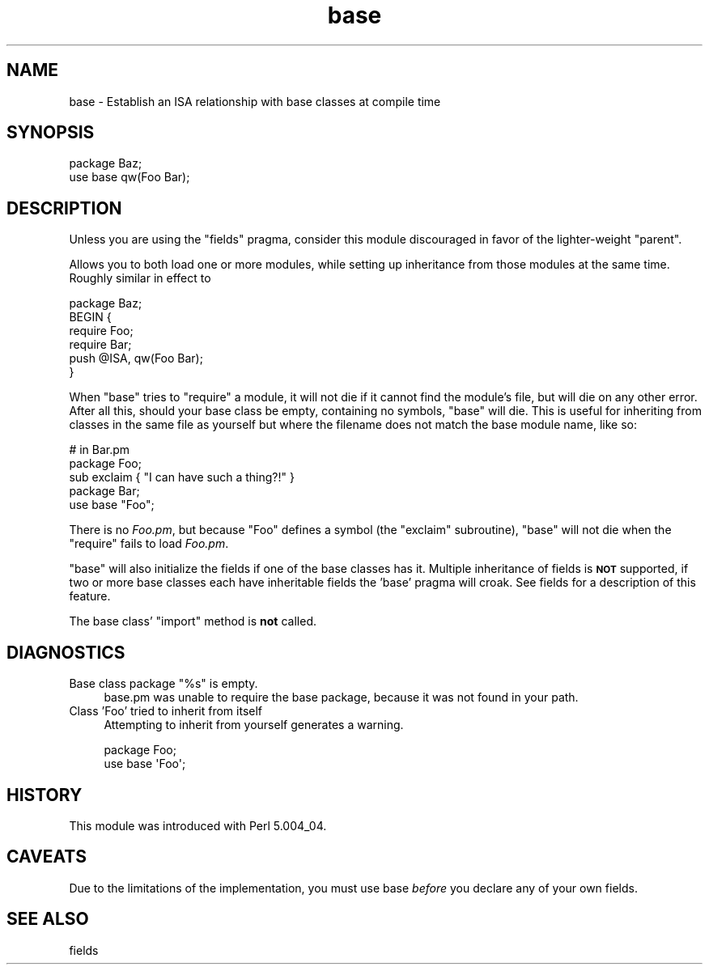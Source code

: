.\" Automatically generated by Pod::Man 4.09 (Pod::Simple 3.35)
.\"
.\" Standard preamble:
.\" ========================================================================
.de Sp \" Vertical space (when we can't use .PP)
.if t .sp .5v
.if n .sp
..
.de Vb \" Begin verbatim text
.ft CW
.nf
.ne \\$1
..
.de Ve \" End verbatim text
.ft R
.fi
..
.\" Set up some character translations and predefined strings.  \*(-- will
.\" give an unbreakable dash, \*(PI will give pi, \*(L" will give a left
.\" double quote, and \*(R" will give a right double quote.  \*(C+ will
.\" give a nicer C++.  Capital omega is used to do unbreakable dashes and
.\" therefore won't be available.  \*(C` and \*(C' expand to `' in nroff,
.\" nothing in troff, for use with C<>.
.tr \(*W-
.ds C+ C\v'-.1v'\h'-1p'\s-2+\h'-1p'+\s0\v'.1v'\h'-1p'
.ie n \{\
.    ds -- \(*W-
.    ds PI pi
.    if (\n(.H=4u)&(1m=24u) .ds -- \(*W\h'-12u'\(*W\h'-12u'-\" diablo 10 pitch
.    if (\n(.H=4u)&(1m=20u) .ds -- \(*W\h'-12u'\(*W\h'-8u'-\"  diablo 12 pitch
.    ds L" ""
.    ds R" ""
.    ds C` ""
.    ds C' ""
'br\}
.el\{\
.    ds -- \|\(em\|
.    ds PI \(*p
.    ds L" ``
.    ds R" ''
.    ds C`
.    ds C'
'br\}
.\"
.\" Escape single quotes in literal strings from groff's Unicode transform.
.ie \n(.g .ds Aq \(aq
.el       .ds Aq '
.\"
.\" If the F register is >0, we'll generate index entries on stderr for
.\" titles (.TH), headers (.SH), subsections (.SS), items (.Ip), and index
.\" entries marked with X<> in POD.  Of course, you'll have to process the
.\" output yourself in some meaningful fashion.
.\"
.\" Avoid warning from groff about undefined register 'F'.
.de IX
..
.if !\nF .nr F 0
.if \nF>0 \{\
.    de IX
.    tm Index:\\$1\t\\n%\t"\\$2"
..
.    if !\nF==2 \{\
.        nr % 0
.        nr F 2
.    \}
.\}
.\"
.\" Accent mark definitions (@(#)ms.acc 1.5 88/02/08 SMI; from UCB 4.2).
.\" Fear.  Run.  Save yourself.  No user-serviceable parts.
.    \" fudge factors for nroff and troff
.if n \{\
.    ds #H 0
.    ds #V .8m
.    ds #F .3m
.    ds #[ \f1
.    ds #] \fP
.\}
.if t \{\
.    ds #H ((1u-(\\\\n(.fu%2u))*.13m)
.    ds #V .6m
.    ds #F 0
.    ds #[ \&
.    ds #] \&
.\}
.    \" simple accents for nroff and troff
.if n \{\
.    ds ' \&
.    ds ` \&
.    ds ^ \&
.    ds , \&
.    ds ~ ~
.    ds /
.\}
.if t \{\
.    ds ' \\k:\h'-(\\n(.wu*8/10-\*(#H)'\'\h"|\\n:u"
.    ds ` \\k:\h'-(\\n(.wu*8/10-\*(#H)'\`\h'|\\n:u'
.    ds ^ \\k:\h'-(\\n(.wu*10/11-\*(#H)'^\h'|\\n:u'
.    ds , \\k:\h'-(\\n(.wu*8/10)',\h'|\\n:u'
.    ds ~ \\k:\h'-(\\n(.wu-\*(#H-.1m)'~\h'|\\n:u'
.    ds / \\k:\h'-(\\n(.wu*8/10-\*(#H)'\z\(sl\h'|\\n:u'
.\}
.    \" troff and (daisy-wheel) nroff accents
.ds : \\k:\h'-(\\n(.wu*8/10-\*(#H+.1m+\*(#F)'\v'-\*(#V'\z.\h'.2m+\*(#F'.\h'|\\n:u'\v'\*(#V'
.ds 8 \h'\*(#H'\(*b\h'-\*(#H'
.ds o \\k:\h'-(\\n(.wu+\w'\(de'u-\*(#H)/2u'\v'-.3n'\*(#[\z\(de\v'.3n'\h'|\\n:u'\*(#]
.ds d- \h'\*(#H'\(pd\h'-\w'~'u'\v'-.25m'\f2\(hy\fP\v'.25m'\h'-\*(#H'
.ds D- D\\k:\h'-\w'D'u'\v'-.11m'\z\(hy\v'.11m'\h'|\\n:u'
.ds th \*(#[\v'.3m'\s+1I\s-1\v'-.3m'\h'-(\w'I'u*2/3)'\s-1o\s+1\*(#]
.ds Th \*(#[\s+2I\s-2\h'-\w'I'u*3/5'\v'-.3m'o\v'.3m'\*(#]
.ds ae a\h'-(\w'a'u*4/10)'e
.ds Ae A\h'-(\w'A'u*4/10)'E
.    \" corrections for vroff
.if v .ds ~ \\k:\h'-(\\n(.wu*9/10-\*(#H)'\s-2\u~\d\s+2\h'|\\n:u'
.if v .ds ^ \\k:\h'-(\\n(.wu*10/11-\*(#H)'\v'-.4m'^\v'.4m'\h'|\\n:u'
.    \" for low resolution devices (crt and lpr)
.if \n(.H>23 .if \n(.V>19 \
\{\
.    ds : e
.    ds 8 ss
.    ds o a
.    ds d- d\h'-1'\(ga
.    ds D- D\h'-1'\(hy
.    ds th \o'bp'
.    ds Th \o'LP'
.    ds ae ae
.    ds Ae AE
.\}
.rm #[ #] #H #V #F C
.\" ========================================================================
.\"
.IX Title "base 3"
.TH base 3 "2017-08-23" "perl v5.26.1" "Perl Programmers Reference Guide"
.\" For nroff, turn off justification.  Always turn off hyphenation; it makes
.\" way too many mistakes in technical documents.
.if n .ad l
.nh
.SH "NAME"
base \- Establish an ISA relationship with base classes at compile time
.SH "SYNOPSIS"
.IX Header "SYNOPSIS"
.Vb 2
\&    package Baz;
\&    use base qw(Foo Bar);
.Ve
.SH "DESCRIPTION"
.IX Header "DESCRIPTION"
Unless you are using the \f(CW\*(C`fields\*(C'\fR pragma, consider this module discouraged
in favor of the lighter-weight \f(CW\*(C`parent\*(C'\fR.
.PP
Allows you to both load one or more modules, while setting up inheritance from
those modules at the same time.  Roughly similar in effect to
.PP
.Vb 6
\&    package Baz;
\&    BEGIN {
\&        require Foo;
\&        require Bar;
\&        push @ISA, qw(Foo Bar);
\&    }
.Ve
.PP
When \f(CW\*(C`base\*(C'\fR tries to \f(CW\*(C`require\*(C'\fR a module, it will not die if it cannot find
the module's file, but will die on any other error.  After all this, should
your base class be empty, containing no symbols, \f(CW\*(C`base\*(C'\fR will die. This is
useful for inheriting from classes in the same file as yourself but where
the filename does not match the base module name, like so:
.PP
.Vb 3
\&        # in Bar.pm
\&        package Foo;
\&        sub exclaim { "I can have such a thing?!" }
\&
\&        package Bar;
\&        use base "Foo";
.Ve
.PP
There is no \fIFoo.pm\fR, but because \f(CW\*(C`Foo\*(C'\fR defines a symbol (the \f(CW\*(C`exclaim\*(C'\fR
subroutine), \f(CW\*(C`base\*(C'\fR will not die when the \f(CW\*(C`require\*(C'\fR fails to load \fIFoo.pm\fR.
.PP
\&\f(CW\*(C`base\*(C'\fR will also initialize the fields if one of the base classes has it.
Multiple inheritance of fields is \fB\s-1NOT\s0\fR supported, if two or more base classes
each have inheritable fields the 'base' pragma will croak. See fields
for a description of this feature.
.PP
The base class' \f(CW\*(C`import\*(C'\fR method is \fBnot\fR called.
.SH "DIAGNOSTICS"
.IX Header "DIAGNOSTICS"
.ie n .IP "Base class package ""%s"" is empty." 4
.el .IP "Base class package ``%s'' is empty." 4
.IX Item "Base class package %s is empty."
base.pm was unable to require the base package, because it was not
found in your path.
.IP "Class 'Foo' tried to inherit from itself" 4
.IX Item "Class 'Foo' tried to inherit from itself"
Attempting to inherit from yourself generates a warning.
.Sp
.Vb 2
\&    package Foo;
\&    use base \*(AqFoo\*(Aq;
.Ve
.SH "HISTORY"
.IX Header "HISTORY"
This module was introduced with Perl 5.004_04.
.SH "CAVEATS"
.IX Header "CAVEATS"
Due to the limitations of the implementation, you must use
base \fIbefore\fR you declare any of your own fields.
.SH "SEE ALSO"
.IX Header "SEE ALSO"
fields
